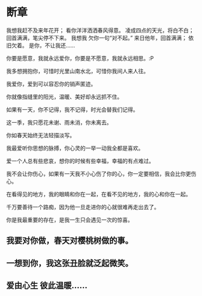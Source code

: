 
* 断章
我想我赶不及来年花开；
看你洋洋洒洒春风得意。
凌成四点的天光，将白不白；
回首满满，笔尖停不下来。
我想我 欠你一句“对不起。”
来日他年，回首满满；
依旧欠着。
是你，不让我还……


你要是愿意，我就永远爱你，你要是不愿意，我就永远相思。:P

我多想拥抱你，可惜时光里山南水北，可惜你我间人来人往。

我爱你，爱到可以容忍你的销声匿迹。

你就像指缝里的阳光，温暖、美好却永远抓不住。

如果有一天，你不记得，我不记得，时光会替我们记得。

这一季，我只愿花未谢、雨未消，你未离去。

你如春天始终无法轻描淡写。

我最爱听你思想的脉搏，你心灵的一举一动我全都是喜欢。

爱一个人总有些悲哀，想你的时候有些幸福，幸福的有点难过。

我不会让你伤心，如果有一天我不小心伤了你的心，你一定要相信，我会比你更伤心。

在看得见的地方，我的眼睛和你在一起，在看不见的地方，我的心和你在一起。

千万要善待一个路痴，因为他一旦走进你的心就很难再走出去了。

你是我最重要的存在，是我一生只会遇见一次的惊喜。

** 我要对你做，春天对樱桃树做的事。
   
** 一想到你，我这张丑脸就泛起微笑。

** 爱由心生 彼此温暖……
